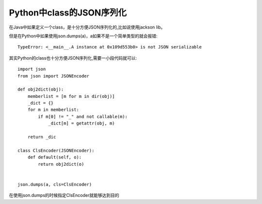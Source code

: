 Python中class的JSON序列化
==========================

在Java中如果定义一个class，是十分方便JSON序列化的,比如说使用jackson lib。

但是在Python中如果使用json.dumps(a)，a如果不是一个简单类型的就会报错::

    TypeError: <__main__.A instance at 0x109d553b0> is not JSON serializable

其实Python的class也十分方便JSON序列化,需要一小段代码就可以::

    import json
    from json import JSONEncoder

    def obj2dict(obj):
        memberlist = [m for m in dir(obj)]
        _dict = {}
        for m in memberlist:
            if m[0] != "_" and not callable(m):
                _dict[m] = getattr(obj, m)

        return _dic

    class ClsEncoder(JSONEncoder):
        def default(self, o):
            return obj2dict(o)


    json.dumps(a, cls=ClsEncoder)


在使用json.dumps的时候指定ClsEncoder就能够达到目的
